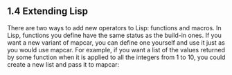 ** 1.4 Extending Lisp

There are two ways to add new operators to Lisp: functions and macros. In Lisp,
functions you define have the same status as the build-in ones. If you want a new
variant of mapcar, you can define one yourself and use it just as you would use
mapcar. For example, if you want a list of the values returned by some function
when it is applied to all the integers from 1 to 10, you could create a new list
and pass it to mapcar:
